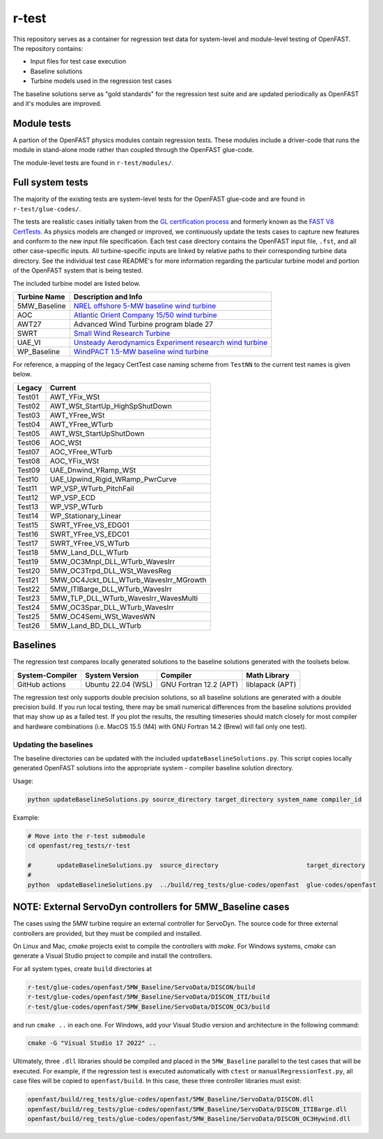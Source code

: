 r-test
======

This repository serves as a container for regression test data for system-level
and module-level testing of OpenFAST. The repository contains:

- Input files for test case execution
- Baseline solutions
- Turbine models used in the regression test cases

The baseline solutions serve as "gold standards" for the regression test suite
and are updated periodically as OpenFAST and it's modules are improved.

Module tests
~~~~~~~~~~~~
A partion of the OpenFAST physics modules contain regression tests. These modules
include a driver-code that runs the module in stand-alone mode rather than coupled
through the OpenFAST glue-code.

The module-level tests are found in ``r-test/modules/``.

Full system tests
~~~~~~~~~~~~~~~~~
The majority of the existing tests are system-level tests for the OpenFAST glue-code and
are found in ``r-test/glue-codes/``.

The tests are realistic cases initially taken from the `GL certification process <https://www.nrel.gov/news/press/2005/357.html>`_
and formerly known as the `FAST V8 CertTests <https://github.com/NWTC/FAST/tree/master/CertTest>`_.
As physics models are changed or improved, we continuously update the tests cases to capture
new features and conform to the new input file specification.
Each test case directory contains the OpenFAST
input file, ``.fst``, and all other case-specific inputs. All turbine-specific
inputs are linked by relative paths to their corresponding turbine data
directory. See the individual test case README's for more information regarding
the particular turbine model and portion of the OpenFAST system that is being
tested.

The included turbine model are listed below.

============== ========================================================================================================================
 Turbine Name   Description and Info
============== ========================================================================================================================
 5MW_Baseline   `NREL offshore 5-MW baseline wind turbine <http://www.nrel.gov/docs/fy09osti/38060.pdf>`_
 AOC            `Atlantic Orient Company 15/50 wind turbine <http://www.nrel.gov/docs/legosti/old/4740.pdf>`_
 AWT27          Advanced Wind Turbine program blade 27
 SWRT           `Small Wind Research Turbine <http://www.nrel.gov/docs/fy06osti/38550.pdf>`__
 UAE_VI         `Unsteady Aerodynamics Experiment research wind turbine <http://www.nrel.gov/docs/fy04osti/34755.pdf>`__
 WP_Baseline    `WindPACT 1.5-MW baseline wind turbine <http://www.nrel.gov/docs/fy06osti/32495.pdf>`__
============== ========================================================================================================================

For reference, a mapping of the legacy CertTest case naming scheme from ``TestNN`` to
the current test names is given below.

======== ========================================
 Legacy   Current
======== ========================================
 Test01   AWT_YFix_WSt
 Test02   AWT_WSt_StartUp_HighSpShutDown
 Test03   AWT_YFree_WSt
 Test04   AWT_YFree_WTurb
 Test05   AWT_WSt_StartUpShutDown
 Test06   AOC_WSt
 Test07   AOC_YFree_WTurb
 Test08   AOC_YFix_WSt
 Test09   UAE_Dnwind_YRamp_WSt
 Test10   UAE_Upwind_Rigid_WRamp_PwrCurve
 Test11   WP_VSP_WTurb_PitchFail
 Test12   WP_VSP_ECD
 Test13   WP_VSP_WTurb
 Test14   WP_Stationary_Linear
 Test15   SWRT_YFree_VS_EDG01
 Test16   SWRT_YFree_VS_EDC01
 Test17   SWRT_YFree_VS_WTurb
 Test18   5MW_Land_DLL_WTurb
 Test19   5MW_OC3Mnpl_DLL_WTurb_WavesIrr
 Test20   5MW_OC3Trpd_DLL_WSt_WavesReg
 Test21   5MW_OC4Jckt_DLL_WTurb_WavesIrr_MGrowth
 Test22   5MW_ITIBarge_DLL_WTurb_WavesIrr
 Test23   5MW_TLP_DLL_WTurb_WavesIrr_WavesMulti
 Test24   5MW_OC3Spar_DLL_WTurb_WavesIrr
 Test25   5MW_OC4Semi_WSt_WavesWN
 Test26   5MW_Land_BD_DLL_WTurb
======== ========================================

Baselines
~~~~~~~~~
The regression test compares locally generated solutions to the baseline
solutions generated with the toolsets below.

================= ======================= ========================= ==================
 System-Compiler   System Version          Compiler                  Math Library
================= ======================= ========================= ==================
 GitHub actions    Ubuntu 22.04 (WSL)      GNU Fortran 12.2 (APT)    liblapack (APT)    
================= ======================= ========================= ==================

The regression test only supports double precision solutions, so all
baseline solutions are generated with a double precision build. If you run local
testing, there may be small numerical differences from the baseline solutions
provided that may show up as a failed test. If you plot the results, the
resulting timeseries should match closely for most compiler and hardware
combinations (i.e. MacOS 15.5 (M4) with GNU Fortran 14.2 (Brew) will fail only
one test).

Updating the baselines
----------------------
The baseline directories can be updated with the included
``updateBaselineSolutions.py``. This script copies locally generated OpenFAST
solutions into the appropriate system - compiler baseline solution directory.

Usage:

.. code-block:: bash

    python updateBaselineSolutions.py source_directory target_directory system_name compiler_id

Example:

.. code-block:: bash

    # Move into the r-test submodule
    cd openfast/reg_tests/r-test

    #       updateBaselineSolutions.py  source_directory                        target_directory   
    #                                                                                              
    python  updateBaselineSolutions.py  ../build/reg_tests/glue-codes/openfast  glue-codes/openfast

NOTE: External ServoDyn controllers for 5MW_Baseline cases
~~~~~~~~~~~~~~~~~~~~~~~~~~~~~~~~~~~~~~~~~~~~~~~~~~~~~~~~~~
The cases using the 5MW turbine require an external controller for ServoDyn.
The source code for three external controllers are provided, but they must be
compiled and installed.

On Linux and Mac, `cmake` projects exist to compile the controllers with
`make`. For Windows systems, `cmake` can generate a Visual Studio project
to compile and install the controllers.

For all system types, create ``build`` directories at

.. code-block:: bash

    r-test/glue-codes/openfast/5MW_Baseline/ServoData/DISCON/build
    r-test/glue-codes/openfast/5MW_Baseline/ServoData/DISCON_ITI/build
    r-test/glue-codes/openfast/5MW_Baseline/ServoData/DISCON_OC3/build

and run ``cmake ..`` in each one. For Windows, add your Visual Studio version and
architecture in the following command:

.. code-block:: bash

  cmake -G "Visual Studio 17 2022" ..

Ultimately, three ``.dll`` libraries should be compiled and placed in the
``5MW_Baseline`` parallel to the test cases that will be executed. For example,
if the regression test is executed automatically with ``ctest`` or
``manualRegressionTest.py``, all case files will be copied to
``openfast/build``. In this case, these three controller libraries must exist:

.. code-block:: bash

    openfast/build/reg_tests/glue-codes/openfast/5MW_Baseline/ServoData/DISCON.dll
    openfast/build/reg_tests/glue-codes/openfast/5MW_Baseline/ServoData/DISCON_ITIBarge.dll
    openfast/build/reg_tests/glue-codes/openfast/5MW_Baseline/ServoData/DISCON_OC3Hywind.dll
